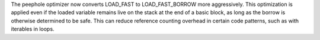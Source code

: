 The peephole optimizer now converts LOAD_FAST to LOAD_FAST_BORROW more aggressively. This optimization is applied even if the loaded variable remains live on the stack at the end of a basic block, as long as the borrow is otherwise determined to be safe. This can reduce reference counting overhead in certain code patterns, such as with iterables in loops.

